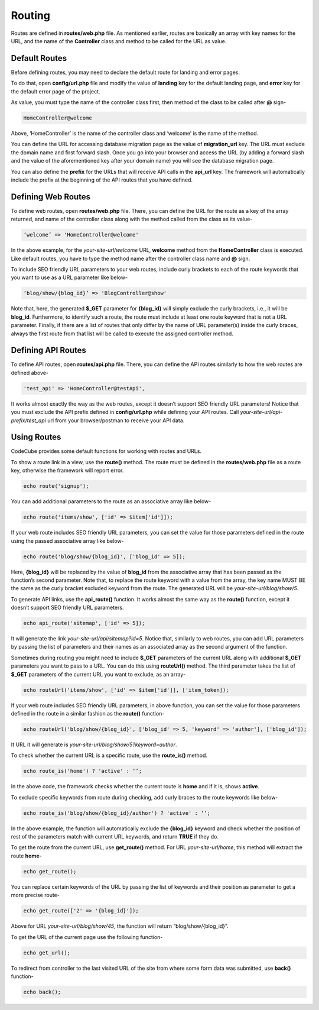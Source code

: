 Routing
=======

Routes are defined in **routes/web.php** file. As mentioned earlier, routes are basically an array with key names for the URL, and the name of the **Controller** class and method to be called for the URL as value.

Default Routes
--------------

Before defining routes, you may need to declare the default route for landing and error pages. 

To do that, open **config/url.php** file and modify the value of **landing** key for the default landing page, and **error** key for the default error page of the project. 

As value, you must type the name of the controller class first, then method of the class to be called after **@** sign-

.. code-block:: text

	HomeController@welcome

Above, ‘HomeController’ is the name of the controller class and ‘welcome’ is the name of the method. 

You can define the URL for accessing database migration page as the value of **migration_url** key. The URL must exclude the domain name and first forward slash. Once you go into your browser and access the URL (by adding a forward slash and the value of the aforementioned key after your domain name) you will see the database migration page.

You can also define the **prefix** for the URLs that will receive API calls in the **api_url** key. The framework will automatically include the prefix at the beginning of the API routes that you have defined.

Defining Web Routes
-------------------

To define web routes, open **routes/web.php** file. There, you can define the URL for the route as a key of the array returned, and name of the controller class along with the method called from the class as its value-

.. code-block:: text

	‘welcome’ => 'HomeController@welcome'

In the above example, for the *your-site-url/welcome* URL, **welcome** method from the **HomeController** class is executed. Like default routes, you have to type the method name after the controller class name and **@** sign.

To include SEO friendly URL parameters to your web routes, include curly brackets to each of the route keywords that you want to use as a URL parameter like below-

.. code-block:: text

	‘blog/show/{blog_id}’ => 'BlogController@show'

Note that, here, the generated **$_GET** parameter for **{blog_id}** will simply exclude the curly brackets, i.e., it will be **blog_id**. Furthermore, to identify such a route, the route must include at least one route keyword that is not a URL parameter. Finally, if there are a list of routes that only differ by the name of URL parameter(s) inside the curly braces, always the first route from that list will be called to execute the assigned controller method.

Defining API Routes
-------------------

To define API routes, open **routes/api.php** file. There, you can define the API routes similarly to how the web routes are defined above-

.. code-block:: text

	'test_api' => 'HomeController@testApi',

It works almost exactly the way as the web routes, except it doesn’t support SEO friendly URL parameters! Notice that you must exclude the API prefix defined in **config/url.php** while defining your API routes. Call *your-site-url/api-prefix/test_api* url from your browser/postman to receive your API data.

Using Routes
------------

CodeCube provides some default functions for working with routes and URLs.

To show a route link in a view, use the **route()** method. The route must be defined in the **routes/web.php** file as a route key, otherwise the framework will report error.

.. code-block:: text
	
	echo route('signup'); 

You can add additional parameters to the route as an associative array like below-

.. code-block:: text
	
	echo route('items/show', ['id' => $item['id']]);

If your web route includes SEO friendly URL parameters, you can set the value for those parameters defined in the route using the passed associative array like below-

.. code-block:: text
	
	echo route('blog/show/{blog_id}', ['blog_id' => 5]);

Here, **{blog_id}** will be replaced by the value of **blog_id** from the associative array that has been passed as the function’s second parameter. Note that, to replace the route keyword with a value from the array, the key name MUST BE the same as the curly bracket excluded keyword from the route. The generated URL will be *your-site-url/blog/show/5*.

To generate API links, use the **api_route()** function. It works almost the same way as the **route()** function, except it doesn’t support SEO friendly URL parameters.

.. code-block:: text
	
	echo api_route('sitemap', ['id' => 5]);

It will generate the link *your-site-url/api/sitemap?id=5*. Notice that, similarly to web routes, you can add URL parameters by passing the list of parameters and their names as an associated array as the second argument of the function.

Sometimes during routing you might need to include **$_GET** parameters of the current URL along with additional **$_GET** parameters you want to pass to a URL. You can do this using **routeUrl()** method. The third parameter takes the list of **$_GET** parameters of the current URL you want to exclude, as an array-

.. code-block:: text
	
	echo routeUrl('items/show', ['id' => $item['id']], ['item_token]);

If your web route includes SEO friendly URL parameters, in above function, you can set the value for those parameters defined in the route in a similar fashion as the **route()** function-

.. code-block:: text
	
	echo routeUrl('blog/show/{blog_id}', ['blog_id' => 5, 'keyword' => 'author'], ['blog_id']);

It URL it will generate is *your-site-url/blog/show/5?keyword=author*.

To check whether the current URL is a specific route, use the **route_is()** method.

.. code-block:: text
	
	echo route_is('home') ? 'active' : ‘’;

In the above code, the framework checks whether the current route is **home** and if it is, shows **active**.

To exclude specific keywords from route during checking, add curly braces to the route keywords like below-

.. code-block:: text
	
	echo route_is('blog/show/{blog_id}/author') ? 'active' : ‘’;

In the above example, the function will automatically exclude the **{blog_id}** keyword and check whether the position of rest of the parameters match with current URL keywords, and return **TRUE** if they do.

To get the route from the current URL, use **get_route()** method. For URL *your-site-url/home*, this method will extract the route **home**-

.. code-block:: text
	
	echo get_route();

You can replace certain keywords of the URL by passing the list of keywords and their position as parameter to get a more precise route-

.. code-block:: text
	
	echo get_route(['2' => '{blog_id}']);

Above for URL *your-site-url/blog/show/45*, the function will return “blog/show/{blog_id}”.

To get the URL of the current page use the following function-

.. code-block:: text
	
	echo get_url();

To redirect from controller to the last visited URL of the site from where some form data was submitted, use **back()** function-

.. code-block:: text
	
	echo back();